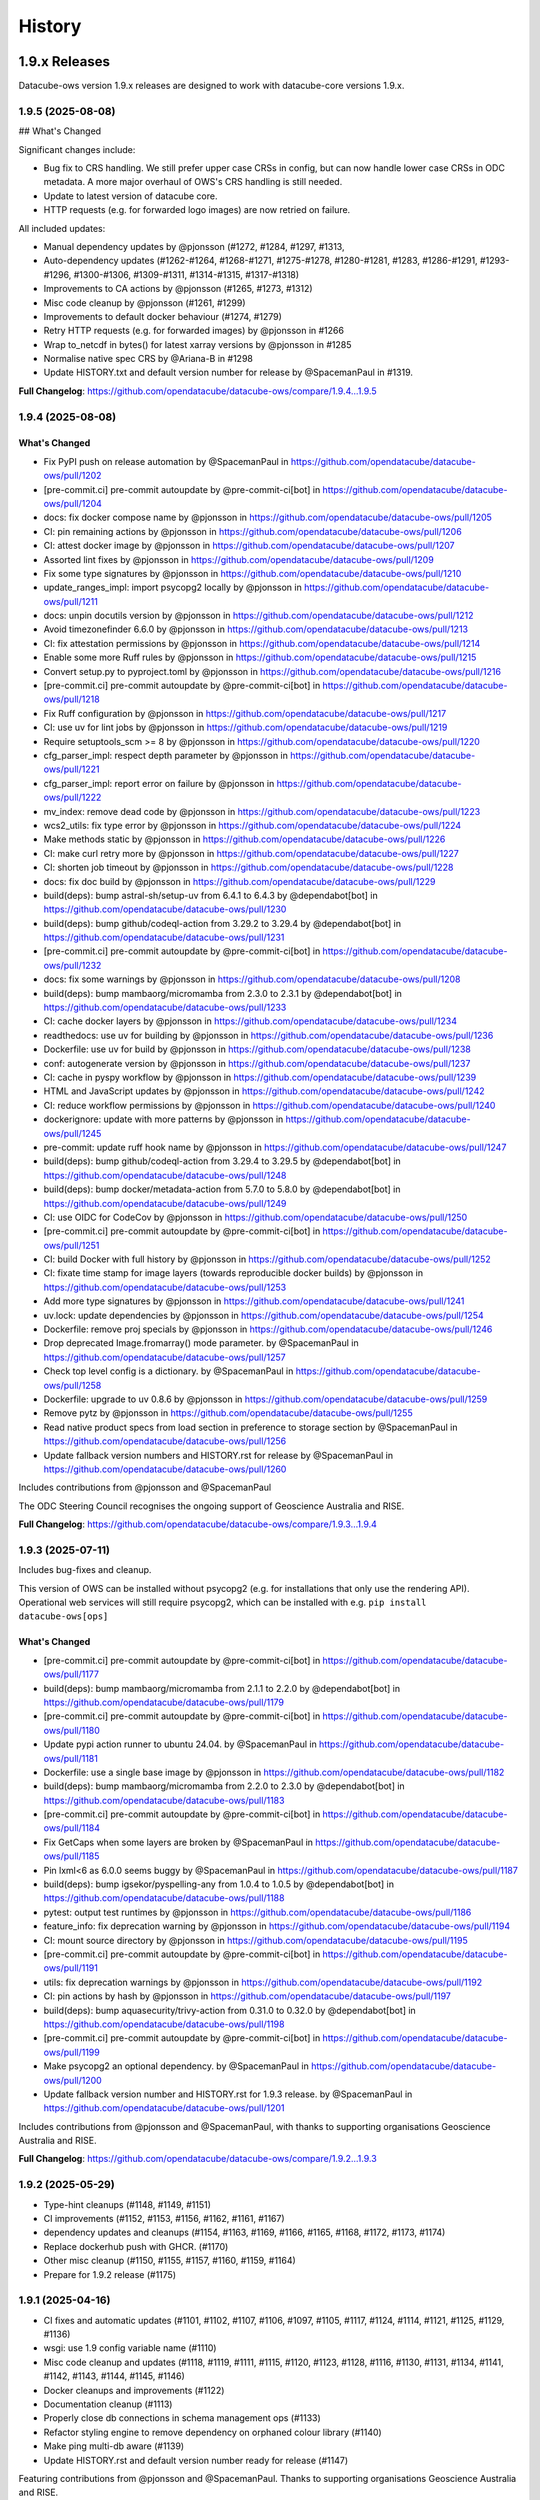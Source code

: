 =======
History
=======

1.9.x Releases
==============

Datacube-ows version 1.9.x releases are designed to work with datacube-core versions 1.9.x.

1.9.5 (2025-08-08)
------------------

## What's Changed

Significant changes include:

- Bug fix to CRS handling.  We still prefer upper case CRSs in config, but can now
  handle lower case CRSs in ODC metadata.  A more major overhaul of OWS's CRS handling is still needed.
- Update to latest version of datacube core.
- HTTP requests (e.g. for forwarded logo images) are now retried on failure.

All included updates:

* Manual dependency updates by @pjonsson (#1272, #1284, #1297,  #1313,
* Auto-dependency updates (#1262-#1264, #1268-#1271, #1275-#1278, #1280-#1281, #1283, #1286-#1291, #1293-#1296,
  #1300-#1306, #1309-#1311, #1314-#1315, #1317-#1318)
* Improvements to CA actions by @pjonsson (#1265, #1273, #1312)
* Misc code cleanup by @pjonsson (#1261, #1299)
* Improvements to default docker behaviour (#1274, #1279)
* Retry HTTP requests (e.g. for forwarded images) by @pjonsson in #1266
* Wrap to_netcdf in bytes() for latest xarray versions by @pjonsson in #1285
* Normalise native spec CRS by @Ariana-B in #1298
* Update HISTORY.txt and default version number for release by @SpacemanPaul in #1319.

**Full Changelog**: https://github.com/opendatacube/datacube-ows/compare/1.9.4...1.9.5

1.9.4 (2025-08-08)
------------------

What's Changed
++++++++++++++

* Fix PyPI push on release automation by @SpacemanPaul in https://github.com/opendatacube/datacube-ows/pull/1202
* [pre-commit.ci] pre-commit autoupdate by @pre-commit-ci[bot] in https://github.com/opendatacube/datacube-ows/pull/1204
* docs: fix docker compose name by @pjonsson in https://github.com/opendatacube/datacube-ows/pull/1205
* CI: pin remaining actions by @pjonsson in https://github.com/opendatacube/datacube-ows/pull/1206
* CI: attest docker image by @pjonsson in https://github.com/opendatacube/datacube-ows/pull/1207
* Assorted lint fixes by @pjonsson in https://github.com/opendatacube/datacube-ows/pull/1209
* Fix some type signatures by @pjonsson in https://github.com/opendatacube/datacube-ows/pull/1210
* update_ranges_impl: import psycopg2 locally by @pjonsson in https://github.com/opendatacube/datacube-ows/pull/1211
* docs: unpin docutils version by @pjonsson in https://github.com/opendatacube/datacube-ows/pull/1212
* Avoid timezonefinder 6.6.0 by @pjonsson in https://github.com/opendatacube/datacube-ows/pull/1213
* CI: fix attestation permissions by @pjonsson in https://github.com/opendatacube/datacube-ows/pull/1214
* Enable some more Ruff rules by @pjonsson in https://github.com/opendatacube/datacube-ows/pull/1215
* Convert setup.py to pyproject.toml by @pjonsson in https://github.com/opendatacube/datacube-ows/pull/1216
* [pre-commit.ci] pre-commit autoupdate by @pre-commit-ci[bot] in https://github.com/opendatacube/datacube-ows/pull/1218
* Fix Ruff configuration by @pjonsson in https://github.com/opendatacube/datacube-ows/pull/1217
* CI: use uv for lint jobs by @pjonsson in https://github.com/opendatacube/datacube-ows/pull/1219
* Require setuptools_scm >= 8 by @pjonsson in https://github.com/opendatacube/datacube-ows/pull/1220
* cfg_parser_impl: respect depth parameter by @pjonsson in https://github.com/opendatacube/datacube-ows/pull/1221
* cfg_parser_impl: report error on failure by @pjonsson in https://github.com/opendatacube/datacube-ows/pull/1222
* mv_index: remove dead code by @pjonsson in https://github.com/opendatacube/datacube-ows/pull/1223
* wcs2_utils: fix type error by @pjonsson in https://github.com/opendatacube/datacube-ows/pull/1224
* Make methods static by @pjonsson in https://github.com/opendatacube/datacube-ows/pull/1226
* CI: make curl retry more by @pjonsson in https://github.com/opendatacube/datacube-ows/pull/1227
* CI: shorten job timeout by @pjonsson in https://github.com/opendatacube/datacube-ows/pull/1228
* docs: fix doc build by @pjonsson in https://github.com/opendatacube/datacube-ows/pull/1229
* build(deps): bump astral-sh/setup-uv from 6.4.1 to 6.4.3 by @dependabot[bot] in https://github.com/opendatacube/datacube-ows/pull/1230
* build(deps): bump github/codeql-action from 3.29.2 to 3.29.4 by @dependabot[bot] in https://github.com/opendatacube/datacube-ows/pull/1231
* [pre-commit.ci] pre-commit autoupdate by @pre-commit-ci[bot] in https://github.com/opendatacube/datacube-ows/pull/1232
* docs: fix some warnings by @pjonsson in https://github.com/opendatacube/datacube-ows/pull/1208
* build(deps): bump mambaorg/micromamba from 2.3.0 to 2.3.1 by @dependabot[bot] in https://github.com/opendatacube/datacube-ows/pull/1233
* CI: cache docker layers by @pjonsson in https://github.com/opendatacube/datacube-ows/pull/1234
* readthedocs: use uv for building by @pjonsson in https://github.com/opendatacube/datacube-ows/pull/1236
* Dockerfile: use uv for build by @pjonsson in https://github.com/opendatacube/datacube-ows/pull/1238
* conf: autogenerate version by @pjonsson in https://github.com/opendatacube/datacube-ows/pull/1237
* CI: cache in pyspy workflow by @pjonsson in https://github.com/opendatacube/datacube-ows/pull/1239
* HTML and JavaScript updates by @pjonsson in https://github.com/opendatacube/datacube-ows/pull/1242
* CI: reduce workflow permissions by @pjonsson in https://github.com/opendatacube/datacube-ows/pull/1240
* dockerignore: update with more patterns by @pjonsson in https://github.com/opendatacube/datacube-ows/pull/1245
* pre-commit: update ruff hook name by @pjonsson in https://github.com/opendatacube/datacube-ows/pull/1247
* build(deps): bump github/codeql-action from 3.29.4 to 3.29.5 by @dependabot[bot] in https://github.com/opendatacube/datacube-ows/pull/1248
* build(deps): bump docker/metadata-action from 5.7.0 to 5.8.0 by @dependabot[bot] in https://github.com/opendatacube/datacube-ows/pull/1249
* CI: use OIDC for CodeCov by @pjonsson in https://github.com/opendatacube/datacube-ows/pull/1250
* [pre-commit.ci] pre-commit autoupdate by @pre-commit-ci[bot] in https://github.com/opendatacube/datacube-ows/pull/1251
* CI: build Docker with full history by @pjonsson in https://github.com/opendatacube/datacube-ows/pull/1252
* CI: fixate time stamp for image layers (towards reproducible docker builds) by @pjonsson in https://github.com/opendatacube/datacube-ows/pull/1253
* Add more type signatures by @pjonsson in https://github.com/opendatacube/datacube-ows/pull/1241
* uv.lock: update dependencies by @pjonsson in https://github.com/opendatacube/datacube-ows/pull/1254
* Dockerfile: remove proj specials by @pjonsson in https://github.com/opendatacube/datacube-ows/pull/1246
* Drop deprecated Image.fromarray() mode parameter. by @SpacemanPaul in https://github.com/opendatacube/datacube-ows/pull/1257
* Check top level config is a dictionary. by @SpacemanPaul in https://github.com/opendatacube/datacube-ows/pull/1258
* Dockerfile: upgrade to uv 0.8.6 by @pjonsson in https://github.com/opendatacube/datacube-ows/pull/1259
* Remove pytz by @pjonsson in https://github.com/opendatacube/datacube-ows/pull/1255
* Read native product specs from load section in preference to storage section by @SpacemanPaul in https://github.com/opendatacube/datacube-ows/pull/1256
* Update fallback version numbers and HISTORY.rst for release by @SpacemanPaul in https://github.com/opendatacube/datacube-ows/pull/1260

Includes contributions from @pjonsson and @SpacemanPaul

The ODC Steering Council recognises the ongoing support of Geoscience Australia and RISE.

**Full Changelog**: https://github.com/opendatacube/datacube-ows/compare/1.9.3...1.9.4


1.9.3 (2025-07-11)
------------------

Includes bug-fixes and cleanup.

This version of OWS can be installed without psycopg2 (e.g. for installations that only use the rendering API).
Operational web services will still require psycopg2, which can be installed with e.g. ``pip install datacube-ows[ops]``

What's Changed
++++++++++++++

* [pre-commit.ci] pre-commit autoupdate by @pre-commit-ci[bot] in https://github.com/opendatacube/datacube-ows/pull/1177
* build(deps): bump mambaorg/micromamba from 2.1.1 to 2.2.0 by @dependabot[bot] in https://github.com/opendatacube/datacube-ows/pull/1179
* [pre-commit.ci] pre-commit autoupdate by @pre-commit-ci[bot] in https://github.com/opendatacube/datacube-ows/pull/1180
* Update pypi action runner to ubuntu 24.04. by @SpacemanPaul in https://github.com/opendatacube/datacube-ows/pull/1181
* Dockerfile: use a single base image by @pjonsson in https://github.com/opendatacube/datacube-ows/pull/1182
* build(deps): bump mambaorg/micromamba from 2.2.0 to 2.3.0 by @dependabot[bot] in https://github.com/opendatacube/datacube-ows/pull/1183
* [pre-commit.ci] pre-commit autoupdate by @pre-commit-ci[bot] in https://github.com/opendatacube/datacube-ows/pull/1184
* Fix GetCaps when some layers are broken by @SpacemanPaul in https://github.com/opendatacube/datacube-ows/pull/1185
* Pin lxml<6 as 6.0.0 seems buggy by @SpacemanPaul in https://github.com/opendatacube/datacube-ows/pull/1187
* build(deps): bump igsekor/pyspelling-any from 1.0.4 to 1.0.5 by @dependabot[bot] in https://github.com/opendatacube/datacube-ows/pull/1188
* pytest: output test runtimes by @pjonsson in https://github.com/opendatacube/datacube-ows/pull/1186
* feature_info: fix deprecation warning by @pjonsson in https://github.com/opendatacube/datacube-ows/pull/1194
* CI: mount source directory by @pjonsson in https://github.com/opendatacube/datacube-ows/pull/1195
* [pre-commit.ci] pre-commit autoupdate by @pre-commit-ci[bot] in https://github.com/opendatacube/datacube-ows/pull/1191
* utils: fix deprecation warnings by @pjonsson in https://github.com/opendatacube/datacube-ows/pull/1192
* CI: pin actions by hash by @pjonsson in https://github.com/opendatacube/datacube-ows/pull/1197
* build(deps): bump aquasecurity/trivy-action from 0.31.0 to 0.32.0 by @dependabot[bot] in https://github.com/opendatacube/datacube-ows/pull/1198
* [pre-commit.ci] pre-commit autoupdate by @pre-commit-ci[bot] in https://github.com/opendatacube/datacube-ows/pull/1199
* Make psycopg2 an optional dependency. by @SpacemanPaul in https://github.com/opendatacube/datacube-ows/pull/1200
* Update fallback version number and HISTORY.rst for 1.9.3 release. by @SpacemanPaul in https://github.com/opendatacube/datacube-ows/pull/1201

Includes contributions from @pjonsson and @SpacemanPaul, with thanks to supporting organisations Geoscience Australia and RISE.

**Full Changelog**: https://github.com/opendatacube/datacube-ows/compare/1.9.2...1.9.3

1.9.2 (2025-05-29)
------------------

* Type-hint cleanups (#1148, #1149, #1151)
* CI improvements (#1152, #1153, #1156, #1162, #1161, #1167)
* dependency updates and cleanups (#1154, #1163, #1169, #1166, #1165, #1168, #1172, #1173, #1174)
* Replace dockerhub push with GHCR. (#1170)
* Other misc cleanup (#1150, #1155, #1157, #1160, #1159, #1164)
* Prepare for 1.9.2 release (#1175)

1.9.1 (2025-04-16)
------------------

* CI fixes and automatic updates (#1101, #1102, #1107, #1106, #1097, #1105, #1117, #1124, #1114, #1121, #1125, #1129, #1136)
* wsgi: use 1.9 config variable name (#1110)
* Misc code cleanup and updates (#1118, #1119, #1111, #1115, #1120, #1123, #1128, #1116, #1130, #1131, #1134, #1141,
  #1142, #1143, #1144, #1145, #1146)
* Docker cleanups and improvements (#1122)
* Documentation cleanup (#1113)
* Properly close db connections in schema management ops (#1133)
* Refactor styling engine to remove dependency on orphaned colour library (#1140)
* Make ping multi-db aware (#1139)
* Update HISTORY.rst and default version number ready for release (#1147)

Featuring contributions from @pjonsson and @SpacemanPaul.  Thanks to supporting organisations Geoscience Australia
and RISE.

1.9.0 (2024-12-23)
------------------

This is the first OWS release compatible with the 1.9.x series datacube-core releases.

New features from the 1.8.x series releases include:

* Full support for the postgis index driver
* Support for multi-database environment (Can serve data out of multiple indexes)
* Seamless rendering around the antimeridian for most wms and wmts clients.

Changes from 1.9.0-rc2:

* Update HISTORY.rst and default version number ready for release
* Active CI jobs are now cancelled on PR update (#1091)
* Auto upstream library bumps (#1093, #1095)

1.9.0-rc2 (2024-11-15)
----------------------

Now supports seamless rendering across the antimeridian for most wms clients.

* Antimeridian handling (#1076, #1083, #1086,
* Fix bug in resource limiting defaults (#1077)
* Add support for proxy fix header handling (#1085)
* Cherry pick recent updates from mainline (#1087)

This release includes contributions from @SpacemanPaul, @alexgleith, @christophfriedrich and @pjonsson.

1.9.0-rc1 (2024-08-01)
----------------------

* Compatibility with datacube-1.9 and postgres index driver (#1009)
* Cleanup (#1012)
* ODC environment configuration (#1015)
* Postgres ranges rebuild (#1017)
* Cherry picks of bug fixes and new features from 1.8 branch (#1018, #1028, #1040)
* Test database build (#1021)
* Index driver abstraction (#1020)
* Postgis driver support (#1032)
* Prepare for 1.9.0-rc1 release (#1044)

This release includes contributions from @SpacemanPaul

1.8.x Releases
==============

Datacube-ows version 1.8.x indicates that it is designed work with datacube-core versions 1.8.x.

1.8.43 (2024-11-15)
-------------------

* Suppress various upstream warning messages (#1045)
* Various docker image cleanups and updates (#1046, #1047, #1048, #1057, #1059, #1061, #1080)
* Various CI cleanups/improvements (#1050, #1052, #1053, #1055)
* Fix TIFF statistics in case WCS output has NaNs (#1054)
* Documentation improvements (#1064)
* Various auto-updates (#1066. #1071, #1075, #1078, #1082, #1088)
* Fix bug in resource limiting defaults (#1077)
* Prepare for release (#1089)

This release includes contributions from @SpacemanPaul, @alexgleith, @christophfriedrich and @pjonsson.

1.8.42 (2024-08-01)
-------------------

Bug fixes and major extensions for defining custom feature info includes - refer to the documentation
for details.

* Fix dockerfile casing warning (#1035)
* Add --version argument to datacube-ows CLI entry point (#1036)
* Auto-add implicit single top-level folder to ensure strict WMS standard compliance (#1036)
* Changes to materialised view definition to prevent errors on databases with WKT CRS (#1037)
* Custom Feature Info enhancements (#1039)
* Miscellaneous cleanup and backported fixes from 1.9 branch (#1042)
* Update default version number and HISTORY.rst for release (#1043)

This release includes contributions from @SpacemanPaul and @pjonsson.

1.8.41 (2024-07-16)
-------------------

New Feature!  Multi-date handler aggregator functions for colour-ramp type styles can now receive
either the results of the index function, or the raw band data by setting a config option.  (Previously
they always received the results of the index function.)

* Improved error messages when creating extents without materialised views (#1016)
* Several minor bug-fixes and improved error handling in WCS code (#1027)
* Automated updates (#1022)
* Allow multi-date handler aggregator functions to receive raw data (#1033)
* Update HISTORY.rst and increment default version for release (#1034)

This release includes contributions from @SpacemanPaul and @whatnick

1.8.40 (2024-04-29)
-------------------

Bug fix release

* Loading now uses `skip_broken_datasets=True` by default. (#1001)
* Bump base osgeo/gdal docker image version. (#1003)
* Update versions of several upstream packages to avoid known security issues (#1004, #1005, #1008)
* pre-commit autoupdate (#1006)
* Make S3 URL rewriting work with metadata indexed from STAC (#1011)
* Update HISTORY.rst and increment default version for release and some tests. (#1013)

This release includes contributions from @whatnick, @pjonsson, @SpacemanPaul, and various automatic updater bots.

1.8.39 (2024-03-13)
-------------------

Emergency release to complete half-implemented new feature.

The changes to the spatial materialised view introduced in the previous release are now also implemented
in the time materialised view.

Please run `datacube-ows-update --schema --role <ows_db_username>` again with this new release
to access the new behaviour.

* Automatic CI action update (#998)
* Fix materialised view definition to handle all eo3 compatible metadata types (#999)
* Update HISTORY.rst and increment default version for release (#999)

1.8.38 (2024-03-12)
-------------------

Previously the spatial materialised view recognised metadata types by individual name and required manual tweaking
for every new metadata type.  From 1.8.38, all metadata types with a name starting with `eo3_` will be treated as
eo3 compatible.

Run `datacube-ows-update --schema --role <ows_db_username>` to activate the new definitions.

Also includes miscellaneous bug fixes and maintenance.

* Upgrade pypi publish github action from unsupported version (#994)
* Tweak FeatureInfo JSON documents to be compliant geojson (#995)
* Tweak materialised view definition to handle all eo3 compatible metadata types (#996)
* Fix Dimension sections of WMTS Capabilities documents to comply with standard (#996)
* Update HISTORY.rst and increment default version for release (#997)

1.8.37 (2024-02-28)
-------------------

Maintenance release.  Security updates and bug fixes around timezone handling.

* Fixes to timezone handling (#958, #982)
* Various Github CI improvements (#959, #972, #974)
* Automatic dependency updates (#966, #970, #971, #975, #976, #977, #980, #981, #984, #986, #988, #991, #992)
* Update dependencies to block upstream security issues (#973)
* Label Prometheus metrics by endpoint, not path (#978)
* Update base docker image and remove docker efficiency analysis GHA (#990)
* Update HISTORY.rst and increment default version for release (#993)

Contributions from @benjimin, @pjonsson, @SpacemanPaul and @dependabot.

1.8.36 (2023-10-24)
-------------------

* Fix Docker image and CI pipeline (#954)
* Make PYDEV_DEBUG behaviour less counter-intuitive (#955)
* Update HISTORY.rst and increment default version for release (#956)

1.8.35 (2023-09-01)
-------------------

Maintenance release.

* Changes to dependency version pins (#983, #942, #948, #949)

Includes contributions from @pindge, @emmaai and @SpacemanPaul.

1.8.34 (2023-03-21)
-------------------

This OWS release includes two significant new features:

1. Timeless mosaic layers.

   The new `mosaic_date_func` configuration option allows the creation of timeless (i.e. single time-slice)
   layers.  The user-provided function returns the start/end date to use for dataset date searches, and a
   mosaic layer is generated, with the most recent available date for any given pixel returned.

2. Enhanced time resolution handling (subday and overlapping summary periods).

   Major refactor of time resolution handling.

   There are now only 3 time resolution options:

   *solar:* Replaces the old "raw" option. Local-solar-day time model, used for imagery captured in daily swathes
   by satellites in heliosynchronous orbits.

   *summary:* Replaces the old "day", "month", and "year" options. Only looks at the "start" datetime, and
   so neatly supports products with overlapping or non-exclusive dataset date-ranges. Expects the time portion
   of the start date to always be "midnight UTC". Used for summary/calculated products.

   *subday:* New option. Used for for products with multiple time values per day (e.g. hourly/minutely data). Uses
   the "start" datetime of the dataset.

   Note that the *solar* and *summary* options explicitly ignore the **time** component of the *time* query parameter
   passed by the user. If you need the time component to be significant, you must use subday.

   The old "raw", "day", "month", "year" time_resolution options are still supported as aliases for the new
   values above.  A deprecation warning will be issued advising you to update your configuration to the new
   values, but the old values will continue to work.  You should not actually move your configuration to
   the new values until after all of your deployment environments have been upgraded v1.8.34.

Full list of changes:

* Increment default version number and update version history (#937)
* Enhanced time resolution handling (subday and overlapping summary periods) (#933, #936)
* Add spellcheck to RST documentation (#929, #930)
* Implement timeless mosaic layers (#928)
* Refactor integration tests to use new collection DEA data (#927)
* Bump datacube-core version (#923, #927, #933)
* Miscellaneous cleanup and code-maintenance (#922)
* Pre-commit auto-updates (#920, #926, #932, #934)

1.8.33 (2022-12-20)
-------------------

Full list of changes:

* Update to examples in documentation (#912)
* Bug-fixes to WCS2 (#913, #915)
* Pre-commit auto-updates (#914, #917)
* Make compatible with numpy 1.24.0+ (#918)
* Update default version number and HISTORY.rst (#919)


1.8.32 (2022-11-30)
-------------------

Full list of changes:

* Add datacube pypi badge (#891)
* Pre-commit auto-updates (#894, #899, #906)
* Github action update (#896)
* Documentation updates (#898, #903, #904)
* WCS grid counts and add checks for sign errors in native resolution (#902)
* Match docker image version numbers to github SCM version numbers (#907, #908, #909)
* Update default version number and HISTORY.rst (#910)

Contributions from @pindge and @SpacemanPaul (and of course, the pre-commit-ci bot).


1.8.31 (2022-10-24)
-------------------

Full list of changes:

* Added pre_scaled_norm_diff to band_utils.py, allowing calculation of normalised difference calculations on
  data that is scaled with an offset. (#881)
* Add support for url patching - allowing OWS to serve data from commercial data repositories that use
  uri signing for authentication (e.g. Microsoft Planetary Computer) (#883)
* Further refinements to Sentry logging. (#884)
* Improve interoperability with Jupyter Notebooks. (#886)
* Allow band alises for Flag Bands taken from main product(s). (#887)
* Add new metadata type to MV definitions, to support DEA Sentinel-2 Collection 3. (#888)
* Add support for html info_format for GetFeatureInfo queries in WMS and WMTS - may improve ArcGIS
  compatibility. (#889)
* Updates to HISTORY.rst, README.rst and default version string for release (#890)

Contributions from @pindge, @rtaib and @SpacemanPaul.

1.8.30 (2022-10-11)
-------------------

Minor release, consisting of better Sentry reporting for production deployments, and routine repository
maintenance.

Full list of changes:

* Update code-of-conduct.md to refer to current ODC Steering Council chair (#862)
* Fixes to docker-compose files and github workflows (#864, #866, )
* Simplify and cleanup scripts and config to create database for integration tests (#865, #871)
* Change interpretation of Sentry environment variables to allow Sentry reporting to any hosted Sentry service (#868, #877)
* Prevent mysterious Shapely warning message from clogging up Sentry logs (#873)
* Minor tweaks to aid trouble-shooting and better support local deployments (#878)
* Updates to HISTORY.rst, README.rst and default version string for release (#879)

Contributions from @pindge and @SpacemanPaul.

1.8.29 (2022-08-30)
-------------------

This release includes support for heterogenous multi-product layers (single layers that combine data
from satellite platforms with different bands and native resolutions - e.g. Sentinel-2 plus Landsat),
an upgrade to the docker container (now based on Ubuntu 22.04, with Python 3.10), plus documentation updates
and bug fixes.

Full list of changes:

* Enhancements to support heterogenous multi-product layers (#837, #841, #844)
* Refactor data for integration test fixtures (#835)
* Docker image migrated to Python3.10/Ubuntu-22.040-based osgeo/gdal base image, and updates to
  dependencies (#838, #843, #852, #854, #856, #859)
* Isolate ops imports to minimise dependencies for applications only using the styling API (#855)
* Documentation updates and improvements (#846, #847, #848, #849)
* Bug Fix: Skip cached bounding boxes when layer extent is entirely outside the valid region for the CRS (#832)
* Bug Fix: Invalid version parameters in otherwise valid requests were failing with unhandled 500 errors. OWS now
  makes a best-effort guess in this case, tending towards the lowest supported version (#850)
* Bug Fix: response_crs parameter was not being handled correctly by WCS1 (#858)
* Updates to HISTORY.rst and default version string for release (#860)

This release includes contributions from @SpacemanPaul, and @pindge.

1.8.28 (2022-04-12)
-------------------

This release introduces changes to both the materialised view definitions and the ``datacube-ows-update``
utility to improve the accuracy and reliability of these extents, as well as bug fixes for
externally-hosted legend images.

This release includes:

* A bug fix to the OWS code which reads from the materialised views, preventing runtime errors
  from occurring in scenarios where accurate extent information is not available (#825)
* Enhancements to the materialised view definitions to support extracting extent polygons
  from various optional metadata locations in both EO and EO3 based products. (#826)
* Sanity-check and sanitise bounding box ranges for global datasets.  It should now be
  possible to use datasets with bounding box ``(-180, -90, 180, 90, crs=EPSG:4326)`` in
  OWS.  Previously this required hacking the metadata to result in e.g.
  ``(-179.9999, -89.9999, 179.999, 89.999, crs=EPSG:4326)`` (#828)
* Usability improvements for external legends. Clearer reporting of read errors on external
  urls, and raise warning instead of failing if external image format is not PNG. (#829)
* Update HISTORY.rst and default version number (#830)

Upgrade notes:
++++++++++++++

To enjoy all the advantages of these extent handling enhancements you will need to
run the following command, using a database role capable of altering the schema::

     datacube-ows-update --schema --role role_to_grant_access_to

After regenerating the schema, the range tables should also be updated::

     datacube-ows-update

(Note that there is no need to run ``datacube-ows-update`` with the ``--views`` option in between these
two steps.)

1.8.27 (2022-04-04)
-------------------

Several bugfixes, and documentation updates and we had to change our CI test data because the old USGS Landsat PDS went user-pays.

Cache-control hints can now be configured for the XML requests (GetCapabilities, DescribeCoverage).  WMS and WCS GetCapabilities can be configured separately.  WCS DescribeCoverage can be configured globally and optionally over-ridden per layer/coverage.   Refer to the documentation for details.

Full list of changes since 1.8.26:
++++++++++++++++++++++++++++++++++

* Bug fix: Multidate NetCDF requests were broken in both WCS1 and WCS2- now fixed (#799)
* int8 added as a supported dtype (#801, #802)
* Logging updated to include remote IP (#808,#811,#818)
* Documentation updates (#810, #819, #820)
* Replace USGS Landsat data with Sentinel-2 data for CI integration testing. (#812, #817)
* Bug fix: Manual merge where no extent mask function was broken (#817)
* Cache-control hints for XML requests (GetCapabilities/DescribeCoverage) (#821, #822)
* Update HISTORY.rst and default version number (#823)

1.8.26 (2022-01-31)
-------------------

Optimisation release.  Performance improvements to colour-map style rendering algorithm.
For large, complex value_map rule sets the improvement is dramatic (e.g. DEA LCCS level4 style,
which contains over 100 rules, rendering speed is increased by 70-80%).

* Minor improvements to unit and docker testing (#792, #793)
* Optimisation of colour-map style rendering algorithm (#795)
* Increment default version number and update HISTORY.rst (#797)

1.8.25 (2022-01-19)
-------------------
Bug fix release.

The legend internationalisation code in 1.8.24 caused errors in manual legends for deployments that do not have internationalisation enabled.  This release fixes that issue.

* Legend internationalisation bug fix (#789, #790)
* Update default version number and HISTORY.rst (#791)

1.8.24 (2022-01-18)
-------------------

Introduces support for internationalisation (translation) of style legends - see the documentation for details:

https://datacube-ows.readthedocs.io/en/latest/configuration.html#metadata-separation-and-internationalisation
https://datacube-ows.readthedocs.io/en/latest/cfg_styling.html#url

This is the first formal release since the 9th December, although there were several interim releases in
mid-December when we were testing the Prometheus metric changes (see below).

Due to an oversight in deprecation warnings several releases ago, some configurations that worked in 1.8.23
will now raise errors.  Affected configurations have legacy "legend" hints embedded inside the colour ramp
definitions.  Such hints have not been read by OWS for quite some time, having been replaced by the "tick_labels" entry in the "legend" section.  Digital Earth Australia and Digital Earth Africa configurations have already been updated.

Changes since 1.8.23:

* Prometheus metric enhancements and release notes for interim releases (#777, #778, #779, #780, #781, #782)
* Github integration tests against a large real world OWS configuration (DEA) (#784)
* Internationalisation of style legends. (#783, #786)
* Fix WCS1 DescribeCoverage regression (missing SRS/CRS) (#787)
* Update History.RST and increment default version number (#788)

1.8.23.3 (2021-12-16)
---------------------

Interim administrative release.

* Upgraded Prometheus metrics to histogram type, and updated HISTORY.rst (#781)

1.8.23.2 (2021-12-15)
---------------------

Interim administrative release.

* Improved Prometheus metrics for monitoring (#779)
* Update HISTORY.rst (#780)

1.8.23.1 (2021-12-10)
---------------------

Interim administrative release.

* Improved Prometheus metrics for monitoring (#777)
* Update HISTORY.rst (#778)

1.8.23 (2021-11-16)
-------------------

In addition to the standard animated handlers previously supported by all style types, this release
introduces two additional approaches to produce an non-animated image from a multi-date request for
colour-map (aka value_map) type styles:

* Using a variant of the value_map_ entry used for the single-date case. This is a much simpler way of achieving most use cases.
* Using an aggregator function, which allows for fully customisable behaviour but requires writing Python code.

The new behaviour is fully documented here: https://datacube-ows.readthedocs.io/en/latest/cfg_colourmap_styles.html#multi-date-requests

This means that OWS now supports rich comparison visualisation techniques for both contiguous and discrete data products.

Also, the masking rule parser for pq_masks sections now uses the same code as the parser for value_map rules in colour map styles.

This means that:

* pq_mask rules now supports and/or operators, consistent with value_map rules.
* value_map rules now support the invert operator, consistent with pq_mask rules.
* The old "enum" keyword in pq_masks is now deprecated - please now use the values keyword, as in value_maps.

Full details are in the documentation. Old style syntax will continue to work as before - except the
enum keyword in pq_masks now produces a deprecated warning message.

Changes in this release:
++++++++++++++++++++++++

New Feature:

*  Support for non-animated multi-date handlers for "colour-map" type styles. (#770)
*  Consistent syntax for masking rules in pq_masks and value_map rules (#774)

Bug fixes

* Fix to bug affecting resource-limiting for WCS (#769)
* Fix bug in handling of missing data when applying cross-product masking (#772)

Dependency management and release process

* Remove constraint requiring very recent versions of numpy (#766)
* Upgrade to Postgis 3.1 (#767)
* Add automated spell check of documentation to github actions (#775)
* Increment default version number. (#776)

This release includes contributions from @Kirill888, @NikitaGandhi, @pindge and @SpacemanPaul

1.8.22 (2021-11-11)
-------------------

* Raise error on duplicate layer names. (#759)
* Add layer name to config manifest file format (#759)
* Apply configured http headers to WCS2 GetCoverage responses (#761)
* Remove and replace tests based on S3FS, removing test dependency on aiobotocore (#762)
* Documentation updates (#758)
* Increment default version number (#763)

1.8.21 (2021-10-21)
-------------------

* Allow layers with no ``extent_mask_function`` (#739)
* Eliminate redundant connection pool - use datacube-core connection pool directly (#740)
* Remove requirements.txt Use setup.py exclusively for dependency management. (#741, #744)
* Improve docker image efficiency (#743, #745, #746)
* Fix WCS1 bug affecting requests with no explicit measurements or style (#749)
* Add ``$AWS_S3_ENDPOINT`` to environment variable documentation (#751)
* Improve Prometheus metrics (#752)
* Fix function config internal over-writing issue - was causing issues for odc-stats (#754)
* Increment default version number and switch setuptools_scm to post-release version numbering (#753)

1.8.20 (2021-10-06)
-------------------

WCS enhancements, new docker image, bug fixes, and doc updates.

Please read the release notes before upgrading.

WCS changes
+++++++++++

As more in the community are starting to actively use WCS, we are slowly polishing away the rough edges. This
release has two changes of interest to OWS administrators who use WCS:

1. Firstly, the wcs ``default_bands`` has been removed. The default behaviour for WCS requests that do not specify
   bands is now to return all available bands, as specified in the WCS2 standards.

This means that layer-level ``wcs`` sections is no longer required. If you have any, you will get warning
messages. You can ignore these until you are sure that all your server instances have been upgraded to 1.8.20,
when it is safe to remove the layer ``wcs`` sections from your config to suppress the warning.

2. Secondly, more options are available for resource limiting in WCS. Refer to the documentation for details:

https://datacube-ows.readthedocs.io/en/latest/cfg_layers.html#resource-limits-wcs

Docker image base change
++++++++++++++++++++++++

The Docker images are now based on ``osgeo/gdal`` instead of ``opendatacube/geobase``. You may need to tweak
your build environment slightly - check your env files against the latest examples.

New in this release
+++++++++++++++++++

* Switch docker base image from geobase to osgeo/gdal. (#727)
* Remove support for wcs ``default_bands`` entry (# 725)
* Extend resource management capabilities for WCS (#730)
* Fixed several corner-case bugs in the color ramp legend generator (#732)
* Add chapter on legend generation to HOWTO (#733, #735)
* Added Security.md file (#734)
* Other improved documentation (#711)
* Fix bug affecting layers with no extent mask function. (#737, #739)
* Increment default version number to 1.8.20 (#738)

1.8.19 (2021-09-20)
-------------------

Improved test coverage and documentation; bug fixes; repo cleanup.

* Improved test coverage (#708, #709, #710)
* Fixed zero-day bug in WMTS GetFeatureInfo (#708)
* Improved pylint github action (thanks @pindge). (#713)
* Cleanup of requirements lists, and removal of old unused files. (#714)
* Fix platform-dependent numpy.typing import issue (thanks @alexgleith) (#718)
* Fix two WCS query interpretation bugs (#719)
* Documentation updates, including a cleanup of the README. (#720)
* Add support for ows_stats performance diagnostic tool to WMTS and WCS. (#721)
* Pin s3fs version in requirements.txt for compatibility with odc_tools (#722, #724)
* Increment version number (#723)


1.8.18 (2021-09-02)
-------------------

Adds support for dynamic credentials for S3 access.

Thanks to @woodcockr, @valpesendorfer and @pindge.

* Docker-compose fix for v1.29 (#702)
* Add smart resource management data to ows_stats output (#703)
* Renewable S3 credentials (#704, #706)
* Fix bug in direct config inheritance for objects supporting named inheritance (#705)
* Increment default version number (#707)


1.8.17 (2021-08-25)
-------------------

Urgent bug-fix release to address a WCS bug.

This release also contains a couple of minor backwards compatibility issues, see below for details.

Version 1.8.18 will probably follow fairly rapidly as there are a couple of other known issues that
are actively being worked on, see below for details.

Changes:
++++++++

* Cleanup/refactor of styles package: docstrings, type-hints, cleanup and improved test coverage (#695)
* Change default behaviour of ``$AWS_NO_SIGN_REQUEST`` to match the standard default behaviour for boto3-based applications (#696)
* Fix WCS queries against layers with a flag-band in the main product (#699)
* Increment version number (#700)

Backward Incompatibilities
++++++++++++++++++++++++++

1. #695 removed support for some legacy legend config formats that have been deprecated (and undocumented)
   for over a year.
2. #696 changes the default behaviour if ``$AWS_NO_SIGN_REQUEST`` is not set. Previously the default behaviour
   was unsigned requests, it is now signed requests. This was a necessary first-step to supporting dynamic
   credentials for S3 access, and brings OWS into line with other software using boto3 for S3 access.

Known Issues
++++++++++++

1. There are still issues with WCS queries against layers with a flag-band in the main product. These will be
   addressed in the next release and should not effect queries generated by the Terria Export function.
2. Dynamic credentialling for S3 access is still problematic. We have a PR almost ready to merge (#697) but
   it needs further testing.

1.8.16 (2021-08-16)
-------------------

Mostly about implementing smarter resource limiting to make time-series animation production ready.

* Smarter resource limiting (#686, #689, #690)
* docker-compose.yml fixes. (#685)
* Fix typo in ``.env_ows_root`` (#683)
* Remove "experimental" warning on time-series animations (#691)
* Better error reporting of config error cases potentially caused by easy-to-make typos (#692)
* Increment version number (#693)

Note the following changes to configuration introduced in this release. Old configurations should continue to work,
with the backwards-incompatible exceptions noted below, however you may see warning messages on startup advising
which parts of your config are now deprecated and should be updated.

1. ``native_crs`` and ``native_resolution`` were previously part of the ``wcs`` configuration section of layers,
   as they were previously only used for generating WCS metadata. They are now also used by the new
   ``min_zoom_level`` resource limit for WMS/WMTS, and have therefore moved out of the ``wcs`` section and into
   the main layer config section. These entries will continue to be read from the old location with a
   deprecation warning. If present in both locations, the values in the new locations take precedence, and
   the deprecation warning will still be raised.
2. There is a new ``min_zoom_level`` configuration option, which should be considerably easier to set and
   use than ``min_zoom_factor``, as well as being much smarter about how resource requirements for request
   are estimated. ``min_zoom_factor`` is still supported, but will be deprecated in a future release.

Backwards Incompatibility Notes

I try to avoid backwards incompatible changes to config format, but some minor ones were unavoidable in this release:

1. Layers with no CRS and/or resolution defined in the ODC product metadata now ALWAYS require a native CRS and resolution to be defined in configuration. This was previously only the case if WCS was enabled for the layer.
2. The default resource_limiting behaviour for WMS/WMTS has changed from "min_zoom_factor = 300.0" to "no resource limits". Maintaining backwards compatibility would have resulted in confusing and inconsistent behaviour.


1.8.15 (2021-07-30)
-------------------

1.8.15 introduces experimental* support for time-series animations from WMS/WMTS, in APNG format,
and has increased CI test coverage to over 90%.

If you use docker-compose to orchestrate your configuration, you may need to make some changes to
your ``.env`` file after upgrading to this release. See the updated examples and the documentation for details.

Thanks to all contributors, especially @whatnick for the prototype implementation of time-series animation,
and @alexgleith for supplying much needed user-feedback on the CLI interfaces.

(* experimental) = produces a warning message when activated. The existing resource limit implementation is
not suitable for production deployment with time-series animations. I hope to address this in the next release.

* Support for time-series animation APNG output for WMS and WMTS. (#656, #670, #678)
* User configurable WMS default time (#676)
* Code cleanup, starting to systematically add type hints and docstrings. (#660, #663, #664, #665, #671)
* CI enhancements (#662, #672, #674)
* datacube-ows-update changes to error handling to improve UX for maintainers. (#666, #679)
* Enhancements to config management in docker-compose. Note that if you use docker-compose, you may need to make some changes to your ``.env`` file. See the updated examples and the documentation for details. (#681)
* Release housekeeping, including incrementing default version number (#682)

1.8.14 (2021-07-09)
-------------------

* Default band names (as exposed by WCS) are now internationalisable (#651)
* Extent polygon rendering now uses rasterio rasterize, removing the dependency on scikit-image (#655)
* Calculating GeoTIFF statistics in WCS is now (globally) configurable (#654)
* Return an empty response if data for any requested dates is not available (#652)
* Bug fix - summary products (time_resolution not raw) were broken in areas close to 0 longitude. (e.g. Africa) (#657)
* Increment default version number (#658)

1.8.13 (2021-06-29)
-------------------

* Support for Regular Time Dimensions: Two independent requests for this behaviour have come from the user community. (#642)
* Fix for WCS2 band-aliasing bug (#645)
* Increment default version number (#647)

1.8.12 (2021-06-22)
-------------------

Documentation and API tweaks for the styling workshops at the 2021 ODC conference.

* Fix output aspect ratio when plotting from notebooks. (#369)
* Fixes to Styling HOWTO and JupyterHub Quick Start. (#641)
* Increment default version number to 1.8.12 (#640)


1.8.11 (2021-06-18)
-------------------

Bug Fix release.

* Multiproduct masking bugfix (#633)
* Better error reporting (#637)
* Documentation tweaks. (#632, #634, #645)
* Increment default version number (#636)

1.8.10 (2021-06-16)
-------------------

Mostly a bugfix release.

* plot_image functions added to styling API (e.g. for use in notebooks). (#619)
* Pass $AWS_S3_ENDPOINT through from calling environment to docker. (#622)
* Add dive for monitoring container size and contents (#626)
* Suppress confusing error messages when update_ranges is first run (#629)
* Bug fix (#620, #621,#623)
* Documentation corrections and enhancements. (#624,#625,#627,#630)
* Increment default version number to 1.8.10 (#631)

1.8.9 (2021-06-03)
------------------

New features:
+++++++++++++

* Optional separation of metadata from configuration and internationalisation (#587, #608, #609).
* Docker containers now run on Python 3.8 (#592, #598, #599, #602, #603, #604, #605, #606, #610, #612, #614).
* Bulk processing capabilities in Styling API (#595).
* Ability to load json config from S3 (disabled by default - enable with environment variable). (#591, #601)
* Misc bug-fixes and documentation updates (#611, #616, #617)

Repository Maintenance and Administrivia:
+++++++++++++++++++++++++++++++++++++++++

* Reduce redundant processing in Github Actions (#594).
* Add license headers and code-of-conduct. Improve documentation to meet OSGeo project requirements (#593)
* Make ows_cfg_example.py (more) valid. (#600)
* Increment version number (#618)

WARNING: Backwards incompatible change:
+++++++++++++++++++++++++++++++++++++++

* The old datacube-ows-cfg-parse CLI tool has been replaced by the check sub-command of the new, more general purpose datacube-ows-cfg CLI tool.


1.8.8 (2021-05-04)
------------------

New Features:
+++++++++++++

* Multidate ordering (#580)
* New "day_summary" time_resolution type, for data with summary-style time coordinates (as opposed to local solar-date style time coordinates). (#584)

Bug Fixes and Administrivia:
++++++++++++++++++++++++++++

* More thorough testing of styling engine (#578)
* Bug fixes (#579, #583)
* Upgrade pydevd version for debugging against Pycharm 2021.1.1 (#581)
* Repository security issue mediation (Codecov security breach) (#585)
* Increment version number (#586)

1.8.7 (2021-04-20)
------------------

* Includes support for user-defined band math (for colour ramp styles with matplotlib colour ramps). This is
  an experimental non-standard WMS extension that extends the WMS GetCapabilities document in the standard
  manner. The output validates against an XSD which is a valid extension of the WMS GetCapabilities schema.
  Backwards compatible extensions to GetMap allow the feature to be called by client software (#562, #563).
* If all goes to plan this will be the first OWS release automatically pushed to PyPI
  (#560, #568, #369, #570, #571, #572, #573, #574, #575, #576).
* Multi-product masking bug fix (#567). This was a serious bug affecting most multi-product masking use cases.
* Documentation updates (#561, #564)
* Version number increment to 1.8.7 (#577)

1.8.6 (2021-04-08)
------------------

* Enhanced documentation (including HOWTO Styling Guide). (#545, #551, #554, #555, #558)
* Stricter linting (#549, #550, #552, #557)
* Minor improvements to extent masking (#546)
* Miscellaneous bug fixes (#553, #556)

1.8.5 (2021-03-25)
------------------

First release to
PyPI: `https://pypi.org/project/datacube-ows/1.8.5/ <https://pypi.org/project/datacube-ows/1.8.5/>`_

* Date delta can now control subtraction direction from config (#535)
* New helper functions in standalone API (#538)
* Bug fixes in standalone API. (#542, #543)
* First draft of new "HOWTO" Styling guide. (#540, #543)
* Miscellaneous cleanup. (#533, #534, #537, #541)
* Prep for PyPI (#544)

1.8.4 (2021-03-19)
------------------

*    Standalone API for OWS styling. (#523)
*    Support for enumeration type bands in colour-map styles. (#529)
*    Numerous bugfixes.
*    Updated documentation.

1.8.3 (2021-03-12)
------------------

*    Generalised handling of WMTS tile matrix sets (#452)
*    Progressive cache control headers (#476)
*    Support for multi-product masking flags. (#499)
*    Greatly improved test coverage (various)
*    Many bug-fixes, documentation updates and minor enhancements (various)

1.8.2 (2020-10-26)
------------------

*    Config inheritance for layers and styles.
*    CRS aliases
*    Enhanced band util functions.
*    Query stats parameter.
*    Stand-alone config parsing/validating tool.
*    Cleaner internal APIs, improved test coverage, and bug fixes.

1.8.1 (2020-08-18)
------------------

* Bug fixes
* Performance enhancements - most notable using materialised views for spatio-temporal DB searches.
* Improved testing and documentation.

1.8.0 (2020-06-10)
------------------

* Synchronise minor version number with datacube-core.
* Materialised spatio-temporal views for ranges.
* WCS2 support.

Incomplete list of pre-1.8 releases.
====================================

Prior to 1.8.0 the release process was informal and ad hoc.

0.8.1 (2019-01-10)
------------------

* Reconcile package version number with git managed version number

0.2.0 (2019-01-09)
------------------

* Establishing proper versioning
* WMS, WMTS, WCS support

0.1.0 (2017-02-24)
------------------

* First release on (DEA internal) PyPI.
